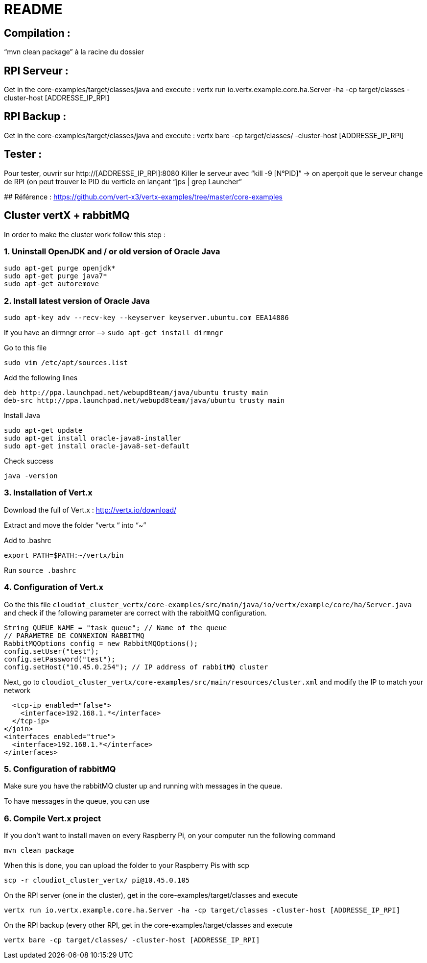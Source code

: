 # README

## Compilation : 
“mvn clean package” à la racine du dossier 

## RPI Serveur :
Get in the core-examples/target/classes/java and execute :
vertx run io.vertx.example.core.ha.Server -ha -cp target/classes -cluster-host  [ADDRESSE_IP_RPI]

## RPI Backup :
Get in the core-examples/target/classes/java and execute :
vertx bare -cp target/classes/ -cluster-host [ADDRESSE_IP_RPI] 

## Tester :
Pour tester, ouvrir sur http://[ADDRESSE_IP_RPI]:8080
Killer le serveur avec “kill -9 [N°PID]” → on aperçoit que le serveur change de RPI (on peut trouver le PID du verticle en lançant “jps | grep Launcher”

## Référence : 
https://github.com/vert-x3/vertx-examples/tree/master/core-examples 

## Cluster vertX + rabbitMQ 
In order to make the cluster work follow this step : 

### 1. Uninstall OpenJDK and / or old version of Oracle Java 
```
sudo apt-get purge openjdk*
sudo apt-get purge java7*
sudo apt-get autoremove
```

### 2. Install latest version of Oracle Java
```
sudo apt-key adv --recv-key --keyserver keyserver.ubuntu.com EEA14886

```
If you have an dirmngr error —> ```sudo apt-get install dirmngr```

Go to this file
```
sudo vim /etc/apt/sources.list
```
Add the following lines 
```
deb http://ppa.launchpad.net/webupd8team/java/ubuntu trusty main
deb-src http://ppa.launchpad.net/webupd8team/java/ubuntu trusty main
```

Install Java 
```
sudo apt-get update
sudo apt-get install oracle-java8-installer
sudo apt-get install oracle-java8-set-default
```

Check success 
```
java -version
```
### 3. Installation of Vert.x

Download the full of Vert.x : http://vertx.io/download/

Extract and move the folder “vertx “ into “~”

Add to .bashrc
```
export PATH=$PATH:~/vertx/bin
```
Run ```source .bashrc```


### 4. Configuration of Vert.x

Go the this file ```cloudiot_cluster_vertx/core-examples/src/main/java/io/vertx/example/core/ha/Server.java``` and check if the following parameter are correct with the rabbitMQ configuration.
```
String QUEUE_NAME = "task_queue"; // Name of the queue
// PARAMETRE DE CONNEXION RABBITMQ
RabbitMQOptions config = new RabbitMQOptions();
config.setUser("test");
config.setPassword("test");
config.setHost("10.45.0.254"); // IP address of rabbitMQ cluster
```

Next, go to ```cloudiot_cluster_vertx/core-examples/src/main/resources/cluster.xml``` and modify the IP to match your network

```xml
  <tcp-ip enabled="false">
    <interface>192.168.1.*</interface>
  </tcp-ip>
</join>
<interfaces enabled="true">
  <interface>192.168.1.*</interface>
</interfaces>
```

### 5. Configuration of rabbitMQ

Make sure you have the rabbitMQ cluster up and running with messages in the queue.

To have messages in the queue, you can use 

### 6. Compile Vert.x project

If you don't want to install maven on every Raspberry Pi, on your computer run the following command 
```
mvn clean package
```

When this is done, you can upload the folder to your Raspberry Pis with scp
```
scp -r cloudiot_cluster_vertx/ pi@10.45.0.105
```

On the RPI server (one in the cluster), get in the core-examples/target/classes and execute
```
vertx run io.vertx.example.core.ha.Server -ha -cp target/classes -cluster-host [ADDRESSE_IP_RPI]
```

On the RPI backup (every other RPI, get in the core-examples/target/classes and execute
```
vertx bare -cp target/classes/ -cluster-host [ADDRESSE_IP_RPI] 
```
